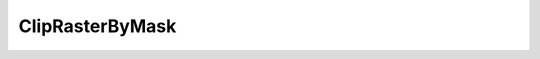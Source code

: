 ClipRasterByMask
====================

.. py:class:: GeoEDF.processor.ClipRasterByMask()

    Module for clipping a raster to the extents of a given mask layer as a Shapefile.
    The two files may be in different projections; here we reproject to the mask layer's
    projection. The raster can be in any standard raster format

   .. py:attribute:: raster_file (str,required)

   Only a directory/folder of rasters is required.
  
   .. py:attribute:: mask_shapefile (str,required)

   Path to the mask shapefile to be projected to. 

